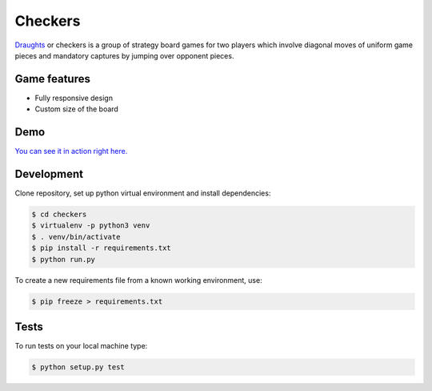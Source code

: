 Checkers
========

`Draughts <https://en.wikipedia.org/wiki/Draughts>`_ or checkers is a group of strategy board games for two players which involve diagonal moves of uniform game pieces and mandatory captures by jumping over opponent pieces.

Game features
-------------

* Fully responsive design
* Custom size of the board

Demo
----

`You can see it in action right here. <https://checkers-game.herokuapp.com>`_

Development
-----------

Clone repository, set up python virtual environment and install dependencies:

.. code:: sh

  $ cd checkers
  $ virtualenv -p python3 venv
  $ . venv/bin/activate
  $ pip install -r requirements.txt
  $ python run.py

To create a new requirements file from a known working environment, use:

.. code:: sh

  $ pip freeze > requirements.txt

Tests
-----

.. image:: https://circleci.com/gh/rafaltrzop/checkers.svg?style=svg
    :target: https://circleci.com/gh/rafaltrzop/checkers

To run tests on your local machine type:

.. code:: sh

  $ python setup.py test
